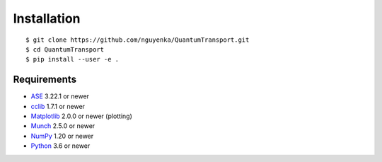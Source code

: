 ============
Installation
============

.. highlight:: bash

::

$ git clone https://github.com/nguyenka/QuantumTransport.git
$ cd QuantumTransport
$ pip install --user -e .

Requirements
============
* ASE_ 3.22.1 or newer
* cclib_ 1.7.1 or newer
* Matplotlib_ 2.0.0 or newer (plotting)
* Munch_ 2.5.0 or newer
* NumPy_ 1.20 or newer 
* Python_ 3.6 or newer

.. _ASE: https://wiki.fysik.dtu.dk/ase/index.html
.. _cclib: http://cclib.github.io/contents.html
.. _Matplotlib: http://matplotlib.org/
.. _Munch: https://pypi.org/project/munch/
.. _NumPy: http://docs.scipy.org/doc/numpy/reference/
.. _Python: http://www.python.org/

